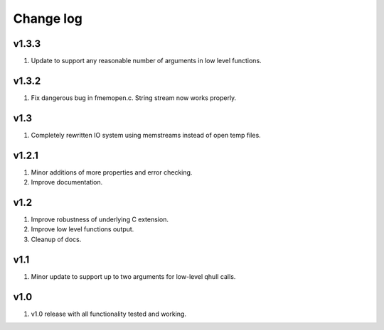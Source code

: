 Change log
==========

v1.3.3
------
1. Update to support any reasonable number of arguments in low level functions.

v1.3.2
------
1. Fix dangerous bug in fmemopen.c. String stream now works properly.

v1.3
----
1. Completely rewritten IO system using memstreams instead of open temp files.

v1.2.1
------
1. Minor additions of more properties and error checking.
2. Improve documentation.

v1.2
----
1. Improve robustness of underlying C extension.
2. Improve low level functions output.
3. Cleanup of docs.

v1.1
----
1. Minor update to support up to two arguments for low-level qhull calls.

v1.0
----
1. v1.0 release with all functionality tested and working.
